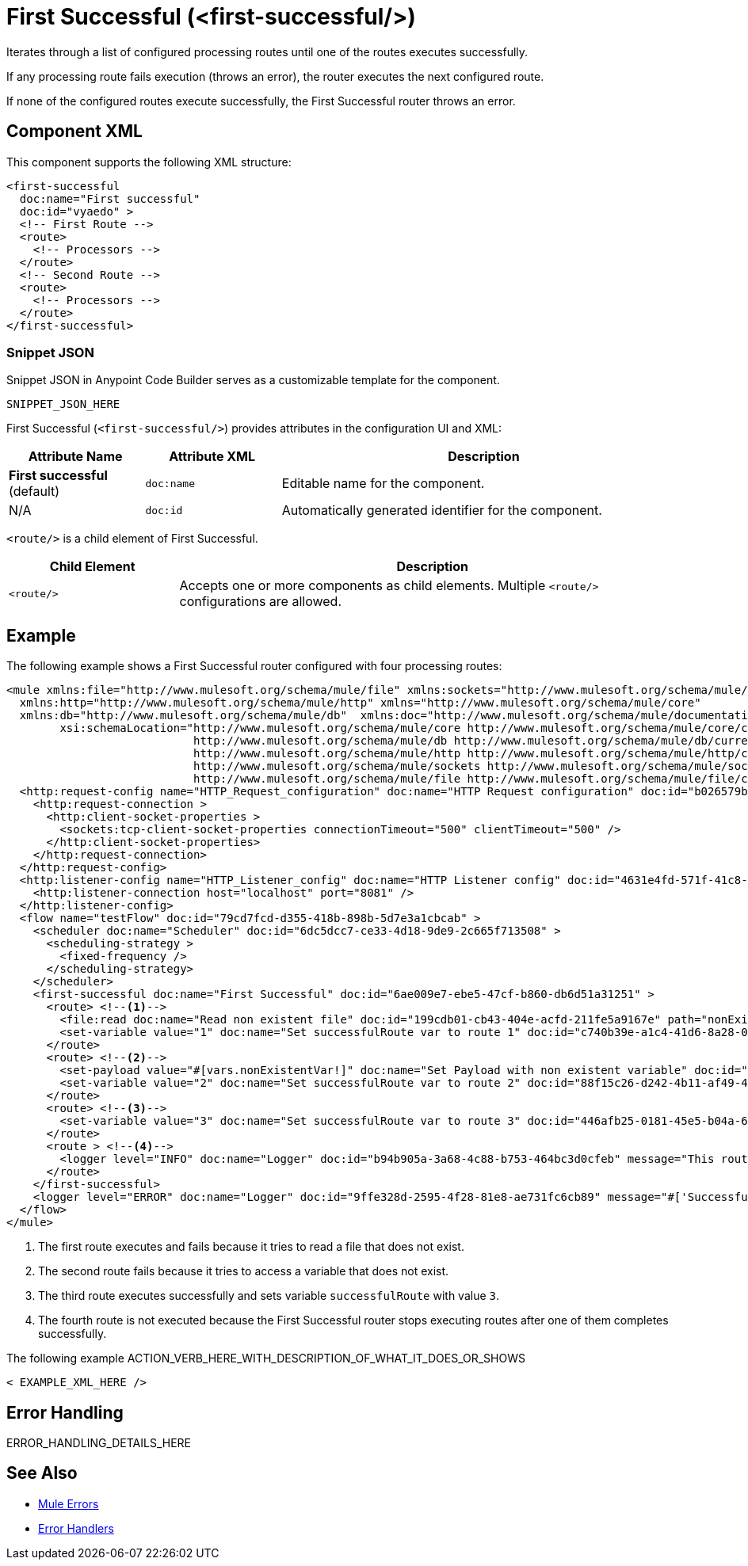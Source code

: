 //
//tag::component-title[]

= First Successful (<first-successful/>)

//end::component-title[]
//

//
//tag::component-short-description[]
//     Short description of the form "Do something..." 
//     Example: "Configure log messages anywhere in a flow."

Iterates through a list of configured processing routes until one of the routes executes successfully.

//end::component-short-description[]
//

//
//tag::component-long-description[]

If any processing route fails execution (throws an error), the router executes the next configured route.

If none of the configured routes execute successfully, the First Successful router throws an error.

//end::component-long-description[]
//


//SECTION: COMPONENT XML
//
//tag::component-xml-title[]

[[component-xml]]
== Component XML

This component supports the following XML structure:

//end::component-xml-title[]
//
//
//tag::component-xml[]

[source,xml]
----
<first-successful 
  doc:name="First successful" 
  doc:id="vyaedo" >
  <!-- First Route --> 
  <route>
    <!-- Processors --> 
  </route>
  <!-- Second Route --> 
  <route>
    <!-- Processors --> 
  </route>
</first-successful>
----

//end::component-xml[]
//
//tag::component-snippet-json[]

[[snippet]]

=== Snippet JSON

Snippet JSON in Anypoint Code Builder serves as a customizable template for the component. 

[source,xml]
----
SNIPPET_JSON_HERE
----

//end::component-snippet-json[]
//
//
//
//
//TABLE: ROOT XML ATTRIBUTES (for the top-level (root) element)
//tag::component-xml-attributes-root[]

First Successful (`<first-successful/>`) provides attributes in the configuration UI and XML:

[%header,cols="1,1,3a"]
|===
| Attribute Name
| Attribute XML 
| Description

| *First successful* (default)
| `doc:name` 
| Editable name for the component.

| N/A
| `doc:id` 
| Automatically generated identifier for the component.

|===
//end::component-xml-attributes-root[]
//
//
//TABLE (IF NEEDED): CHILD XML ATTRIBUTES or ELEMENTS
//tag::component-xml-child1[]

`<route/>` is a child element of First Successful. 

[%header,cols="1,3a"]
|===
| Child Element 
| Description 

|`<route/>`
| Accepts one or more components as child elements. Multiple `<route/>` configurations are allowed.
|===

//end::component-xml-child1[]
//


//SECTION: EXAMPLES
//
//tag::component-examples-title[]

== Example

//end::component-examples-title[]
//
//
//tag::component-xml-ex1[]
[[example1]]

The following example shows a First Successful router configured with four processing routes:

[source,xml]
----
<mule xmlns:file="http://www.mulesoft.org/schema/mule/file" xmlns:sockets="http://www.mulesoft.org/schema/mule/sockets"
  xmlns:http="http://www.mulesoft.org/schema/mule/http" xmlns="http://www.mulesoft.org/schema/mule/core"
  xmlns:db="http://www.mulesoft.org/schema/mule/db"  xmlns:doc="http://www.mulesoft.org/schema/mule/documentation" xmlns:xsi="http://www.w3.org/2001/XMLSchema-instance"
        xsi:schemaLocation="http://www.mulesoft.org/schema/mule/core http://www.mulesoft.org/schema/mule/core/current/mule.xsd
                            http://www.mulesoft.org/schema/mule/db http://www.mulesoft.org/schema/mule/db/current/mule-db.xsd
                            http://www.mulesoft.org/schema/mule/http http://www.mulesoft.org/schema/mule/http/current/mule-http.xsd
                            http://www.mulesoft.org/schema/mule/sockets http://www.mulesoft.org/schema/mule/sockets/current/mule-sockets.xsd
                            http://www.mulesoft.org/schema/mule/file http://www.mulesoft.org/schema/mule/file/current/mule-file.xsd">
  <http:request-config name="HTTP_Request_configuration" doc:name="HTTP Request configuration" doc:id="b026579b-5a59-444f-8f91-ff209bed8342" >
    <http:request-connection >
      <http:client-socket-properties >
        <sockets:tcp-client-socket-properties connectionTimeout="500" clientTimeout="500" />
      </http:client-socket-properties>
    </http:request-connection>
  </http:request-config>
  <http:listener-config name="HTTP_Listener_config" doc:name="HTTP Listener config" doc:id="4631e4fd-571f-41c8-831d-d908b1763ef2" >
    <http:listener-connection host="localhost" port="8081" />
  </http:listener-config>
  <flow name="testFlow" doc:id="79cd7fcd-d355-418b-898b-5d7e3a1cbcab" >
    <scheduler doc:name="Scheduler" doc:id="6dc5dcc7-ce33-4d18-9de9-2c665f713508" >
      <scheduling-strategy >
        <fixed-frequency />
      </scheduling-strategy>
    </scheduler>
    <first-successful doc:name="First Successful" doc:id="6ae009e7-ebe5-47cf-b860-db6d51a31251" >
      <route> <!--1-->
        <file:read doc:name="Read non existent file" doc:id="199cdb01-cb43-404e-acfd-211fe5a9167e" path="nonExistentFile"/>
        <set-variable value="1" doc:name="Set successfulRoute var to route 1" doc:id="c740b39e-a1c4-41d6-8a28-0766ca815ec6" variableName="successfulRoute"/>
      </route>
      <route> <!--2-->
        <set-payload value="#[vars.nonExistentVar!]" doc:name="Set Payload with non existent variable" doc:id="0cc9ac4d-5622-4e10-971c-99073cb58df0" />
        <set-variable value="2" doc:name="Set successfulRoute var to route 2" doc:id="88f15c26-d242-4b11-af49-492c35625b84" variableName="successfulRoute" />
      </route>
      <route> <!--3-->
        <set-variable value="3" doc:name="Set successfulRoute var to route 3" doc:id="446afb25-0181-45e5-b04a-68ecb98b57b7" variableName="successfulRoute" />
      </route>
      <route > <!--4-->
        <logger level="INFO" doc:name="Logger" doc:id="b94b905a-3a68-4c88-b753-464bc3d0cfeb" message="This route is never going to be executed"/>
      </route>
    </first-successful>
    <logger level="ERROR" doc:name="Logger" doc:id="9ffe328d-2595-4f28-81e8-ae731fc6cb89" message="#['Successful route was $(vars.successfulRoute)']"/>
  </flow>
</mule>
----

[calloutlist]
.. The first route executes and fails because it tries to read a file that does not exist.
.. The second route fails because it tries to access a variable that does not exist.
.. The third route executes successfully and sets variable `successfulRoute` with value `3`.
.. The fourth route is not executed because the First Successful router stops executing routes after one of them completes successfully.


//OPTIONAL: SHOW OUTPUT IF HELPFUL
//The example produces the following output: 

//OUTPUT_HERE 

//end::component-xml-ex1[]
//
//
//tag::component-xml-ex2[]
[[example2]]

The following example ACTION_VERB_HERE_WITH_DESCRIPTION_OF_WHAT_IT_DOES_OR_SHOWS

[source,xml]
----
< EXAMPLE_XML_HERE />
----

//OPTIONAL: SHOW OUTPUT IF HELPFUL
//The example produces the following output: 

//OUTPUT_HERE 

//end::component-xml-ex2[]
//


//SECTION: ERROR HANDLING if needed
//
//tag::component-error-handling[]

[[error-handling]]
== Error Handling

ERROR_HANDLING_DETAILS_HERE

//end::component-error-handling[]
//


//SECTION: SEE ALSO
//
//tag::see-also[]

[[see-also]]
== See Also

* xref:4.4@mule-runtime::mule-error-concept.adoc[Mule Errors]
* xref:4.4@mule-runtime::error-handling.adoc[Error Handlers]

//end::see-also[]